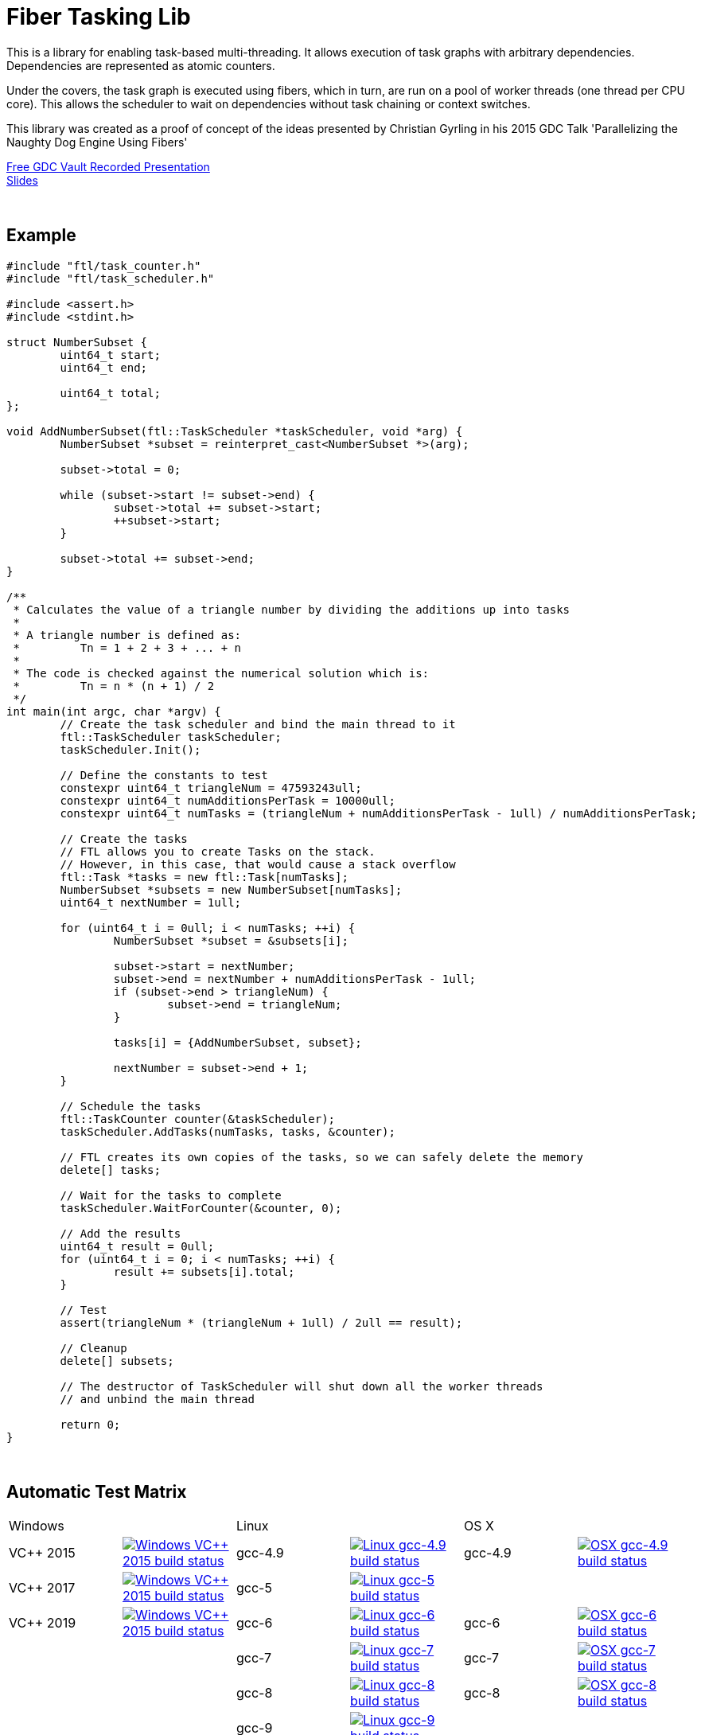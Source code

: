 = Fiber Tasking Lib


This is a library for enabling task-based multi-threading. It allows execution of task graphs with arbitrary dependencies. Dependencies are represented as atomic counters.

Under the covers, the task graph is executed using fibers, which in turn, are run on a pool of worker threads (one thread per CPU core). This allows the scheduler to wait on dependencies without task chaining or context switches. 

This library was created as a proof of concept of the ideas presented by
Christian Gyrling in his 2015 GDC Talk 'Parallelizing the Naughty Dog Engine Using Fibers'

http://gdcvault.com/play/1022186/Parallelizing-the-Naughty-Dog-Engine[Free GDC Vault Recorded Presentation] +
http://twvideo01.ubm-us.net/o1/vault/gdc2015/presentations/Gyrling_Christian_Parallelizing_The_Naughty.pdf[Slides]

:blank: pass:[ +]
{blank}

## Example
[source,cc]
----
#include "ftl/task_counter.h"
#include "ftl/task_scheduler.h"

#include <assert.h>
#include <stdint.h>

struct NumberSubset {
	uint64_t start;
	uint64_t end;

	uint64_t total;
};

void AddNumberSubset(ftl::TaskScheduler *taskScheduler, void *arg) {
	NumberSubset *subset = reinterpret_cast<NumberSubset *>(arg);

	subset->total = 0;

	while (subset->start != subset->end) {
		subset->total += subset->start;
		++subset->start;
	}

	subset->total += subset->end;
}

/**
 * Calculates the value of a triangle number by dividing the additions up into tasks
 *
 * A triangle number is defined as:
 *         Tn = 1 + 2 + 3 + ... + n
 *
 * The code is checked against the numerical solution which is:
 *         Tn = n * (n + 1) / 2
 */
int main(int argc, char *argv) {
	// Create the task scheduler and bind the main thread to it
	ftl::TaskScheduler taskScheduler;
	taskScheduler.Init();

	// Define the constants to test
	constexpr uint64_t triangleNum = 47593243ull;
	constexpr uint64_t numAdditionsPerTask = 10000ull;
	constexpr uint64_t numTasks = (triangleNum + numAdditionsPerTask - 1ull) / numAdditionsPerTask;

	// Create the tasks
	// FTL allows you to create Tasks on the stack.
	// However, in this case, that would cause a stack overflow
	ftl::Task *tasks = new ftl::Task[numTasks];
	NumberSubset *subsets = new NumberSubset[numTasks];
	uint64_t nextNumber = 1ull;

	for (uint64_t i = 0ull; i < numTasks; ++i) {
		NumberSubset *subset = &subsets[i];

		subset->start = nextNumber;
		subset->end = nextNumber + numAdditionsPerTask - 1ull;
		if (subset->end > triangleNum) {
			subset->end = triangleNum;
		}

		tasks[i] = {AddNumberSubset, subset};

		nextNumber = subset->end + 1;
	}

	// Schedule the tasks
	ftl::TaskCounter counter(&taskScheduler);
	taskScheduler.AddTasks(numTasks, tasks, &counter);

	// FTL creates its own copies of the tasks, so we can safely delete the memory
	delete[] tasks;

	// Wait for the tasks to complete
	taskScheduler.WaitForCounter(&counter, 0);

	// Add the results
	uint64_t result = 0ull;
	for (uint64_t i = 0; i < numTasks; ++i) {
		result += subsets[i].total;
	}

	// Test
	assert(triangleNum * (triangleNum + 1ull) / 2ull == result);

	// Cleanup
	delete[] subsets;

	// The destructor of TaskScheduler will shut down all the worker threads
	// and unbind the main thread

	return 0;
}
----

{blank}

## Automatic Test Matrix


|====
2+| Windows                                                                                                                                                                                                           2+| Linux                                                                                                                                                                                                                                                 2+| OS X
| VC++ 2015   | image:https://shield.adrianastley.com/appveyor/RichieSams/FiberTaskingLib?branch=master&name=vs_2015[Windows VC++ 2015 build status, link="https://ci.appveyor.com/project/RichieSams/FiberTaskingLib"] | gcc-4.9          | image:https://shield.adrianastley.com/travis/RichieSams/FiberTaskingLib?os=linux&compiler=gcc&version=4.9&branch=master[Linux gcc-4.9 build status, link="https://travis-ci.org/RichieSams/FiberTaskingLib"]                       | gcc-4.9   | image:https://shield.adrianastley.com/travis/RichieSams/FiberTaskingLib?os=osx&compiler=gcc&version=4.9&branch=master[OSX gcc-4.9 build status, link="https://travis-ci.org/RichieSams/FiberTaskingLib"] 
| VC++ 2017   | image:https://shield.adrianastley.com/appveyor/RichieSams/FiberTaskingLib?branch=master&name=vs_2017[Windows VC++ 2015 build status, link="https://ci.appveyor.com/project/RichieSams/FiberTaskingLib"] | gcc-5            | image:https://shield.adrianastley.com/travis/RichieSams/FiberTaskingLib?os=linux&compiler=gcc&version=5&branch=master[Linux gcc-5 build status, link="https://travis-ci.org/RichieSams/FiberTaskingLib"]                           |           | 
| VC++ 2019   | image:https://shield.adrianastley.com/appveyor/RichieSams/FiberTaskingLib?branch=master&name=vs_2019[Windows VC++ 2015 build status, link="https://ci.appveyor.com/project/RichieSams/FiberTaskingLib"] | gcc-6            | image:https://shield.adrianastley.com/travis/RichieSams/FiberTaskingLib?os=linux&compiler=gcc&version=6&branch=master[Linux gcc-6 build status, link="https://travis-ci.org/RichieSams/FiberTaskingLib"]                           | gcc-6     | image:https://shield.adrianastley.com/travis/RichieSams/FiberTaskingLib?os=osx&compiler=gcc&version=6&branch=master[OSX gcc-6 build status, link="https://travis-ci.org/RichieSams/FiberTaskingLib"] 
|             |                                                                                                                                                                                                         | gcc-7            | image:https://shield.adrianastley.com/travis/RichieSams/FiberTaskingLib?os=linux&compiler=gcc&version=7&branch=master[Linux gcc-7 build status, link="https://travis-ci.org/RichieSams/FiberTaskingLib"]                           | gcc-7     | image:https://shield.adrianastley.com/travis/RichieSams/FiberTaskingLib?os=osx&compiler=gcc&version=7&branch=master[OSX gcc-7 build status, link="https://travis-ci.org/RichieSams/FiberTaskingLib"] 
|             |                                                                                                                                                                                                         | gcc-8            | image:https://shield.adrianastley.com/travis/RichieSams/FiberTaskingLib?os=linux&compiler=gcc&version=8&branch=master[Linux gcc-8 build status, link="https://travis-ci.org/RichieSams/FiberTaskingLib"]                           | gcc-8     | image:https://shield.adrianastley.com/travis/RichieSams/FiberTaskingLib?os=osx&compiler=gcc&version=8&branch=master[OSX gcc-8 build status, link="https://travis-ci.org/RichieSams/FiberTaskingLib"] 
|             |                                                                                                                                                                                                         | gcc-9            | image:https://shield.adrianastley.com/travis/RichieSams/FiberTaskingLib?os=linux&compiler=gcc&version=9&branch=master[Linux gcc-9 build status, link="https://travis-ci.org/RichieSams/FiberTaskingLib"]                           |           | 
|             |                                                                                                                                                                                                         | gcc-9 Valgrind   | image:https://shield.adrianastley.com/travis/RichieSams/FiberTaskingLib?os=linux&compiler=gcc&version=9&branch=master&valgrind=1[Linux gcc-9 - Valgrind build status, link="https://travis-ci.org/RichieSams/FiberTaskingLib"]     |           | 
|             |                                                                                                                                                                                                         | gcc-9 C++17      | image:https://shield.adrianastley.com/travis/RichieSams/FiberTaskingLib?os=linux&compiler=gcc&version=9&branch=master&cpp_17=1[Linux gcc-9 - Cpp17 build status, link="https://travis-ci.org/RichieSams/FiberTaskingLib"]          |           | 
|             |                                                                                                                                                                                                         | clang-3.7        | image:https://shield.adrianastley.com/travis/RichieSams/FiberTaskingLib?os=linux&compiler=clang&version=3.7&branch=master[Linux clang-3.7 build status, link="https://travis-ci.org/RichieSams/FiberTaskingLib"]                   |           | 
|             |                                                                                                                                                                                                         | clang-3.8        | image:https://shield.adrianastley.com/travis/RichieSams/FiberTaskingLib?os=linux&compiler=clang&version=3.8&branch=master[Linux clang-3.8 build status, link="https://travis-ci.org/RichieSams/FiberTaskingLib"]                   |           | 
|             |                                                                                                                                                                                                         | clang-3.9        | image:https://shield.adrianastley.com/travis/RichieSams/FiberTaskingLib?os=linux&compiler=clang&version=3.9&branch=master[Linux clang-3.9 build status, link="https://travis-ci.org/RichieSams/FiberTaskingLib"]                   | clang-3.9 | image:https://shield.adrianastley.com/travis/RichieSams/FiberTaskingLib?os=osx&compiler=clang&version=3.9&branch=master[OSX clang-3.9 build status, link="https://travis-ci.org/RichieSams/FiberTaskingLib"] 
|             |                                                                                                                                                                                                         | clang-4          | image:https://shield.adrianastley.com/travis/RichieSams/FiberTaskingLib?os=linux&compiler=clang&version=4&branch=master[Linux clang-4 build status, link="https://travis-ci.org/RichieSams/FiberTaskingLib"]                       | clang-4   | image:https://shield.adrianastley.com/travis/RichieSams/FiberTaskingLib?os=osx&compiler=clang&version=4&branch=master[OSX clang-4 build status, link="https://travis-ci.org/RichieSams/FiberTaskingLib"] 
|             |                                                                                                                                                                                                         | clang-5          | image:https://shield.adrianastley.com/travis/RichieSams/FiberTaskingLib?os=linux&compiler=clang&version=5&branch=master[Linux clang-5 build status, link="https://travis-ci.org/RichieSams/FiberTaskingLib"]                       | clang-5   | image:https://shield.adrianastley.com/travis/RichieSams/FiberTaskingLib?os=osx&compiler=clang&version=5&branch=master[OSX clang-5 build status, link="https://travis-ci.org/RichieSams/FiberTaskingLib"] 
|             |                                                                                                                                                                                                         | clang-6          | image:https://shield.adrianastley.com/travis/RichieSams/FiberTaskingLib?os=linux&compiler=clang&version=6&branch=master[Linux clang-6 build status, link="https://travis-ci.org/RichieSams/FiberTaskingLib"]                       | clang-6   | image:https://shield.adrianastley.com/travis/RichieSams/FiberTaskingLib?os=osx&compiler=clang&version=6&branch=master[OSX clang-6 build status, link="https://travis-ci.org/RichieSams/FiberTaskingLib"] 
|             |                                                                                                                                                                                                         | clang-7          | image:https://shield.adrianastley.com/travis/RichieSams/FiberTaskingLib?os=linux&compiler=clang&version=7&branch=master[Linux clang-7 build status, link="https://travis-ci.org/RichieSams/FiberTaskingLib"]                       | clang-7   | image:https://shield.adrianastley.com/travis/RichieSams/FiberTaskingLib?os=osx&compiler=clang&version=7&branch=master[OSX clang-7 build status, link="https://travis-ci.org/RichieSams/FiberTaskingLib"] 
|             |                                                                                                                                                                                                         | clang-7 Valgrind | image:https://shield.adrianastley.com/travis/RichieSams/FiberTaskingLib?os=linux&compiler=clang&version=7&branch=master&valgrind=1[Linux clang-7 - Valgrind build status, link="https://travis-ci.org/RichieSams/FiberTaskingLib"] |           | 
|             |                                                                                                                                                                                                         | clang-7 C++17    | image:https://shield.adrianastley.com/travis/RichieSams/FiberTaskingLib?os=linux&compiler=clang&version=7&branch=master&cpp_17=1[Linux clang-7 - Cpp17 build status, link="https://travis-ci.org/RichieSams/FiberTaskingLib"]      |           | 
|====

{blank}

## How it works
Honestly, the best explanation is to watch Christian Gyrling's talk. It's free to watch (as of the time of writing) from the GDC vault. His explaination of fibers as well as how they used the fiber system in their game engine is excellent. However, I will try to give a TL;DR; version here.

### What are fibers
A https://msdn.microsoft.com/en-us/library/windows/desktop/ms682661%28v=vs.85%29.aspx[fiber] consists of a stack and a small storage space for registers. It's a very lightweight execution context that runs inside a thread. You can think of it as a shell of an actual thread. 

### Why go though the hassle though? What's the benefit?

The beauty of fibers is that you can switch between them extremely quickly. Ultimately, a switch consists of saving out registers, then swapping the execution pointer and the stack pointer. This is much much faster than a full-on thread context switch.

### How do fibers apply to task-based multithreading?
To answer this question, let's compare to another task-based multithreading library: Intel's https://www.threadingbuildingblocks.org/[Threading Building Blocks]. TBB is an extremely well polished and successful tasking library. It can handle really complex task graphs and has an excellent scheduler. However, let's imagine a scenario:

. Task A creates Tasks B, C, and D and sends them to the scheduler
. Task A does some other work, but then it hits the dependency: B, C, and D must be finished.
. If they aren't finished, we can do 2 things:
 a. Spin-wait / Sleep
 b. Ask the scheduler for a new task and start executing that
. Let's take path *b*
. So the scheduler gives us Task G and we start executing
. But Task G ends up needing a dependency as well, so we ask the scheduler for another new task
. And another, and another
. In the meantime, Tasks B, C, and D have completed
. Task A could theoretically be continued, but it's buried in the stack under the tasks that we got while we were waiting
. The only way we can resume A is to wait for the entire chain to unravel back to it, or suffer a context switch.

Now, obviously, this is a contrived example. And as I said above, TBB has an awesome scheduler that works hard to alleviate this problem. That said, fibers can help to eliminate the problem altogether by allowing cheap switching between tasks. This allows us to isolate the execution of one task from another, preventing the 'chaining' effect described above.

{blank}

## The Architecture from 10,000 ft
(Christian has some great illustrations on pages 8 - 17 of his slides that help explain the flow of fibers and tasks. I suggest looking at those while you're reading)

**Task Queue** - An 'ordinary' queue for holding the tasks that are waiting to be executed. In the current code, there is only one queue. However, a more sophisticated system might have multiple queues with varying priorities.

**Fiber Pool** - A pool of fibers used for switching to new tasks while the current task is waiting on a dependency. Fibers execute the tasks

**Worker Threads** - 1 per logical CPU core. These run the fibers.

**Waiting Tasks** - A list of the tasks that are waiting for a dependency to be fufilled. Dependencies are represented with atomic counters


Tasks can be created on the stack. They're just a simple struct with a function pointer and an optional void *arg to be passed to the function:

[source,cc]
----
struct Task {
    TaskFunction Function;
    void *ArgData;
};
----

[source,cc]
----
Task tasks[10];
for (uint i = 0; i < 10; ++i) {
    tasks[i] = {MyFunctionPointer, myFunctionArg};
}
----

You schedule a task for execution by calling TaskScheduler::AddTasks()

[source,cc]
----
ftl::TaskCounter counter(taskScheduler);
taskScheduler->AddTasks(10, tasks, &counter);
----

The tasks get added to the queue, and other threads (or the current one, when it is finished with the current task) can start executing them when they get popped off the queue.

AddTasks can optionally take a pointer to a TaskCounter. If you do, the value of the counter will incremented by the number of tasks queued. Every time a task finishes, the counter will be atomically decremented. You can use this functionality to create depencendies between tasks. You do that with the function

[source,cc]
----
void TaskScheduler::WaitForCounter(TaskCounter *counter);
----

This is where fibers come into play. If the counter == 0, the function trivially returns. If not, the scheduler will move the current fiber into the **Waiting Tasks** list and grab a new fiber from the **Fiber Pool**. The new fiber pops a task from the **Task Queue** and starts execution with that.

But what about the task we stored in **Waiting Tasks**? When will it finish being executed? 

When the TaskCounter hit zero from decrements, we add all the waiting fibers to the **Ready Fibers** list in the TaskScheduler.
Before a fiber tries to pop a task off the **Task Queue**, it checks if there are any **Ready Fibers**. If so, it will return itself to the **Fiber Pool** and switch to the fiber that is ready. The ready fiber will continue execution right where it left off

{blank}

## Advanced Features

### FullAtomicCounter

TaskCounters are implemented with an internal atomic counter. However, access to this atomic counter is protected from the user for performance and algorithmic simplicity reasons.
That said, it can be useful to be able to use WaitForCounter on something non task-related. That's where FullAtomicCounter comes in.

FullAtomicCounter has member functions correlaries for all the "regular" atomic functions (load, store, fetch_add, etc).
Each time they're called, we check all waiting fibers if they're equal to their target value. In comparison, TaskCounter only checks when the final value is zero.
Therefore, FullAtomicCounter has more overhead than TaskCounter, but much greater flexibility

### Fibtex

Generally, you shouldn't use Mutexes in fiber code, for two reasons:

1. If you take a mutex, and call WaitForCounter(), when WaitForCounter resumes, your code could be on another thread. The mutex unlock will be undefined behavior, and probably lead to a deadlock
2. Mutex contention will block the worker threads. And since we generally don't oversubscribe the threads to the cores, this leaves cores idle.

To solve this, we created Fibtex. It implements the std lockable interface, so you can use it with all your favorite wrappers (std::lock_guard, std::unique_lock, etc.)
It's implemented behind the scenes with a TaskCounter, so if a Fibtex is locked, a waiter can switch to another task and do valuable work

{blank}

## Dependencies
* C++11 Compiler
* CMake 3.2 or greater

{blank}

## Supported Platforms

|====
| Arch   | Windows       | Linux         | OS X          | iOS       | Android
| arm    | Needs testing | Tested OK     |               | In theory | In theory
| arm_64 | Needs testing | Tested OK     |               | In theory | In theory
| x86    | Tested OK     | Needs testing | Needs testing |           | In theory
| x86_64 | Tested OK     | Tested OK     | Tested OK     |           | In theory
| ppc    |               |               | In theory     |           | 
| ppc_64 |               |               | In theory     |           | 
|====

{blank}

## Building
FiberTaskingLib is a standard CMake build. However, for detailed instructions on how to build and include the library in your own project, see the https://github.com/RichieSams/FiberTaskingLib/blob/master/documentation/build_guide.asciidoc[documentation page].

{blank}

## License
The library is licensed under the https://tldrlegal.com/license/apache-license-2.0-(apache-2.0)[Apache 2.0 license]. However, FiberTaskingLib distributes and uses code from other Open Source Projects that have their own licenses:

 - GTest: https://github.com/RichieSams/FiberTaskingLib/tree/master/third_party/gtest[New BSD License]
 - Boost Context Fork: https://github.com/RichieSams/FiberTaskingLib/tree/master/third_party/boost_context[Boost License v1.0]

{blank}

## Contributing
Contributions are very welcome. See the https://github.com/RichieSams/FiberTaskingLib/blob/master/CONTRIBUTING.asciidoc[contributing page] for more details.

{blank}

## Request for Criticism
This implementation was something I created because I thought Christian's presentation was really interesting and I wanted to explore it myself. The code is still a work in progress and I would love to hear your critiques of how I could make it better. I will continue to work on this project and improve it as best as possible.
